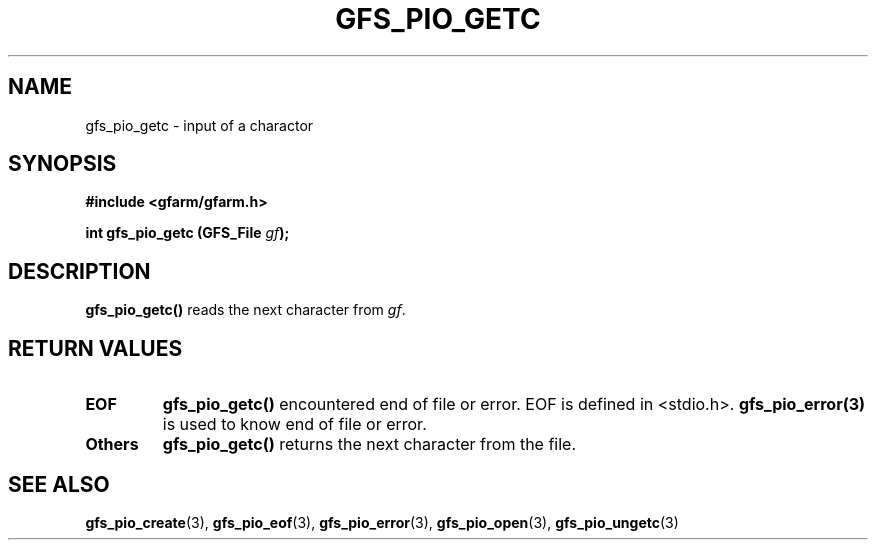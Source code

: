 .\" This manpage has been automatically generated by docbook2man 
.\" from a DocBook document.  This tool can be found at:
.\" <http://shell.ipoline.com/~elmert/comp/docbook2X/> 
.\" Please send any bug reports, improvements, comments, patches, 
.\" etc. to Steve Cheng <steve@ggi-project.org>.
.TH "GFS_PIO_GETC" "3" "18 March 2003" "Gfarm" ""
.SH NAME
gfs_pio_getc \- input of a charactor
.SH SYNOPSIS
.sp
\fB#include <gfarm/gfarm.h>
.sp
int gfs_pio_getc (GFS_File \fIgf\fB);
\fR
.SH "DESCRIPTION"
.PP
\fBgfs_pio_getc()\fR reads the next character from \fIgf\fR.
.SH "RETURN VALUES"
.TP
\fBEOF\fR
\fBgfs_pio_getc()\fR encountered end of file or error.  EOF is
defined in <stdio.h>.  \fBgfs_pio_error(3)\fR is used to know end of
file or error.
.TP
\fBOthers\fR
\fBgfs_pio_getc()\fR returns the next character from the file.
.SH "SEE ALSO"
.PP
\fBgfs_pio_create\fR(3),
\fBgfs_pio_eof\fR(3),
\fBgfs_pio_error\fR(3),
\fBgfs_pio_open\fR(3),
\fBgfs_pio_ungetc\fR(3)
